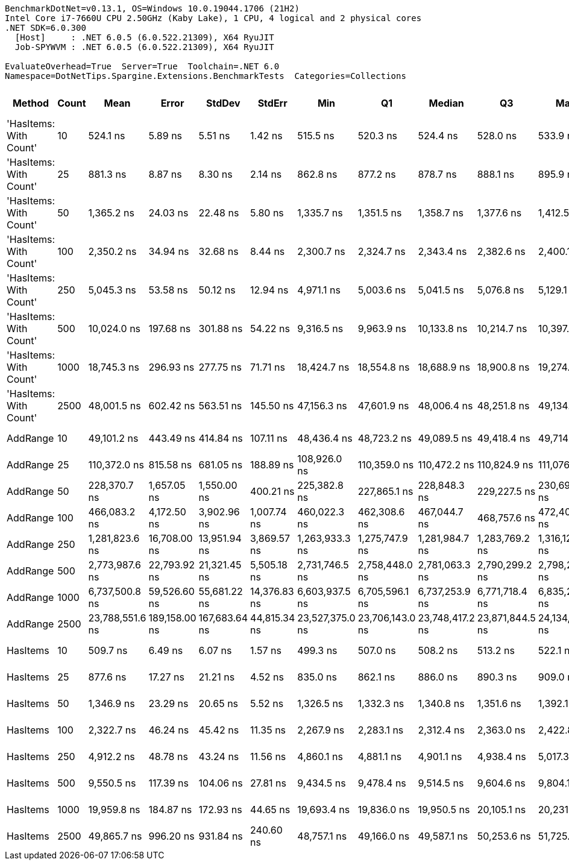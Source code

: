 ....
BenchmarkDotNet=v0.13.1, OS=Windows 10.0.19044.1706 (21H2)
Intel Core i7-7660U CPU 2.50GHz (Kaby Lake), 1 CPU, 4 logical and 2 physical cores
.NET SDK=6.0.300
  [Host]     : .NET 6.0.5 (6.0.522.21309), X64 RyuJIT
  Job-SPYWVM : .NET 6.0.5 (6.0.522.21309), X64 RyuJIT

EvaluateOverhead=True  Server=True  Toolchain=.NET 6.0  
Namespace=DotNetTips.Spargine.Extensions.BenchmarkTests  Categories=Collections  
....
[options="header"]
|===
|                  Method|  Count|             Mean|          Error|         StdDev|        StdErr|              Min|               Q1|           Median|               Q3|              Max|          Op/s|  CI99.9% Margin|  Iterations|  Kurtosis|  MValue|  Skewness|  Rank|  LogicalGroup|  Baseline|  Code Size|    Gen 0|    Gen 1|    Gen 2|    Allocated
|  'HasItems: With Count'|     10|         524.1 ns|        5.89 ns|        5.51 ns|       1.42 ns|         515.5 ns|         520.3 ns|         524.4 ns|         528.0 ns|         533.9 ns|  1,908,034.88|        5.891 ns|       15.00|     1.754|   2.000|    0.3386|     2|             *|        No|      433 B|   0.0477|        -|        -|        440 B
|  'HasItems: With Count'|     25|         881.3 ns|        8.87 ns|        8.30 ns|       2.14 ns|         862.8 ns|         877.2 ns|         878.7 ns|         888.1 ns|         895.9 ns|  1,134,707.48|        8.871 ns|       15.00|     2.629|   2.000|   -0.1946|     3|             *|        No|      433 B|   0.0772|        -|        -|        720 B
|  'HasItems: With Count'|     50|       1,365.2 ns|       24.03 ns|       22.48 ns|       5.80 ns|       1,335.7 ns|       1,351.5 ns|       1,358.7 ns|       1,377.6 ns|       1,412.5 ns|    732,469.08|       24.031 ns|       15.00|     2.192|   2.000|    0.6298|     4|             *|        No|      433 B|   0.1392|        -|        -|      1,256 B
|  'HasItems: With Count'|    100|       2,350.2 ns|       34.94 ns|       32.68 ns|       8.44 ns|       2,300.7 ns|       2,324.7 ns|       2,343.4 ns|       2,382.6 ns|       2,400.1 ns|    425,496.26|       34.940 ns|       15.00|     1.477|   2.000|    0.1556|     5|             *|        No|      433 B|   0.2556|        -|        -|      2,304 B
|  'HasItems: With Count'|    250|       5,045.3 ns|       53.58 ns|       50.12 ns|      12.94 ns|       4,971.1 ns|       5,003.6 ns|       5,041.5 ns|       5,076.8 ns|       5,129.1 ns|    198,203.52|       53.581 ns|       15.00|     1.703|   2.000|    0.2492|     7|             *|        No|      433 B|   0.4730|        -|        -|      4,376 B
|  'HasItems: With Count'|    500|      10,024.0 ns|      197.68 ns|      301.88 ns|      54.22 ns|       9,316.5 ns|       9,963.9 ns|      10,133.8 ns|      10,214.7 ns|      10,397.5 ns|     99,760.74|      197.684 ns|       31.00|     2.894|   2.000|   -1.0572|     9|             *|        No|      433 B|   0.9308|        -|        -|      8,496 B
|  'HasItems: With Count'|   1000|      18,745.3 ns|      296.93 ns|      277.75 ns|      71.71 ns|      18,424.7 ns|      18,554.8 ns|      18,688.9 ns|      18,900.8 ns|      19,274.2 ns|     53,346.78|      296.929 ns|       15.00|     2.131|   2.000|    0.7249|    10|             *|        No|      433 B|   1.8005|        -|        -|     16,712 B
|  'HasItems: With Count'|   2500|      48,001.5 ns|      602.42 ns|      563.51 ns|     145.50 ns|      47,156.3 ns|      47,601.9 ns|      48,006.4 ns|      48,251.8 ns|      49,134.2 ns|     20,832.68|      602.424 ns|       15.00|     2.162|   2.000|    0.2100|    12|             *|        No|      433 B|   6.9580|   0.3662|        -|     65,914 B
|                AddRange|     10|      49,101.2 ns|      443.49 ns|      414.84 ns|     107.11 ns|      48,436.4 ns|      48,723.2 ns|      49,089.5 ns|      49,418.4 ns|      49,714.1 ns|     20,366.10|      443.488 ns|       15.00|     1.524|   2.000|   -0.1137|    13|             *|        No|    1,129 B|   1.2817|        -|        -|     11,680 B
|                AddRange|     25|     110,372.0 ns|      815.58 ns|      681.05 ns|     188.89 ns|     108,926.0 ns|     110,359.0 ns|     110,472.2 ns|     110,824.9 ns|     111,076.9 ns|      9,060.27|      815.579 ns|       13.00|     3.040|   2.000|   -1.1558|    14|             *|        No|    1,129 B|   2.9297|        -|        -|     26,585 B
|                AddRange|     50|     228,370.7 ns|    1,657.05 ns|    1,550.00 ns|     400.21 ns|     225,382.8 ns|     227,865.1 ns|     228,848.3 ns|     229,227.5 ns|     230,696.9 ns|      4,378.84|    1,657.049 ns|       15.00|     2.113|   2.000|   -0.3971|    15|             *|        No|    1,129 B|   5.6152|   0.4883|        -|     53,378 B
|                AddRange|    100|     466,083.2 ns|    4,172.50 ns|    3,902.96 ns|   1,007.74 ns|     460,022.3 ns|     462,308.6 ns|     467,044.7 ns|     468,757.6 ns|     472,401.9 ns|      2,145.54|    4,172.505 ns|       15.00|     1.497|   2.000|   -0.0717|    16|             *|        No|    1,129 B|  11.7188|   1.4648|        -|    105,307 B
|                AddRange|    250|   1,281,823.6 ns|   16,708.00 ns|   13,951.94 ns|   3,869.57 ns|   1,263,933.3 ns|   1,275,747.9 ns|   1,281,984.7 ns|   1,283,769.2 ns|   1,316,122.0 ns|        780.14|   16,708.005 ns|       13.00|     3.411|   2.000|    0.9174|    17|             *|        No|    1,129 B|  25.3906|  15.6250|  11.7188|    257,892 B
|                AddRange|    500|   2,773,987.6 ns|   22,793.92 ns|   21,321.45 ns|   5,505.18 ns|   2,731,746.5 ns|   2,758,448.0 ns|   2,781,063.3 ns|   2,790,299.2 ns|   2,798,258.6 ns|        360.49|   22,793.924 ns|       15.00|     1.789|   2.000|   -0.5119|    18|             *|        No|    1,129 B|  54.6875|  35.1563|  23.4375|    516,640 B
|                AddRange|   1000|   6,737,500.8 ns|   59,526.60 ns|   55,681.22 ns|  14,376.83 ns|   6,603,937.5 ns|   6,705,596.1 ns|   6,737,253.9 ns|   6,771,718.4 ns|   6,835,210.9 ns|        148.42|   59,526.600 ns|       15.00|     3.062|   2.000|   -0.5099|    19|             *|        No|    1,129 B|  39.0625|  39.0625|  39.0625|  1,028,361 B
|                AddRange|   2500|  23,788,551.6 ns|  189,158.00 ns|  167,683.64 ns|  44,815.34 ns|  23,527,375.0 ns|  23,706,143.0 ns|  23,748,417.2 ns|  23,871,844.5 ns|  24,134,703.1 ns|         42.04|  189,158.004 ns|       14.00|     2.244|   2.000|    0.4400|    20|             *|        No|    1,129 B|  93.7500|  93.7500|  93.7500|  3,170,190 B
|                HasItems|     10|         509.7 ns|        6.49 ns|        6.07 ns|       1.57 ns|         499.3 ns|         507.0 ns|         508.2 ns|         513.2 ns|         522.1 ns|  1,961,816.90|        6.485 ns|       15.00|     2.486|   2.000|    0.1179|     1|             *|        No|      432 B|   0.0477|        -|        -|        440 B
|                HasItems|     25|         877.6 ns|       17.27 ns|       21.21 ns|       4.52 ns|         835.0 ns|         862.1 ns|         886.0 ns|         890.3 ns|         909.0 ns|  1,139,529.19|       17.268 ns|       22.00|     2.002|   2.000|   -0.4510|     3|             *|        No|      432 B|   0.0782|        -|        -|        720 B
|                HasItems|     50|       1,346.9 ns|       23.29 ns|       20.65 ns|       5.52 ns|       1,326.5 ns|       1,332.3 ns|       1,340.8 ns|       1,351.6 ns|       1,392.1 ns|    742,448.18|       23.290 ns|       14.00|     2.781|   2.000|    1.0497|     4|             *|        No|      432 B|   0.1392|        -|        -|      1,256 B
|                HasItems|    100|       2,322.7 ns|       46.24 ns|       45.42 ns|      11.35 ns|       2,267.9 ns|       2,283.1 ns|       2,312.4 ns|       2,363.0 ns|       2,422.8 ns|    430,530.44|       46.242 ns|       16.00|     2.207|   2.000|    0.7273|     5|             *|        No|      432 B|   0.2480|        -|        -|      2,304 B
|                HasItems|    250|       4,912.2 ns|       48.78 ns|       43.24 ns|      11.56 ns|       4,860.1 ns|       4,881.1 ns|       4,901.1 ns|       4,938.4 ns|       5,017.3 ns|    203,575.73|       48.779 ns|       14.00|     2.969|   2.000|    0.8834|     6|             *|        No|      432 B|   0.4807|        -|        -|      4,376 B
|                HasItems|    500|       9,550.5 ns|      117.39 ns|      104.06 ns|      27.81 ns|       9,434.5 ns|       9,478.4 ns|       9,514.5 ns|       9,604.6 ns|       9,804.1 ns|    104,706.27|      117.388 ns|       14.00|     2.999|   2.000|    1.0077|     8|             *|        No|      432 B|   0.9308|        -|        -|      8,496 B
|                HasItems|   1000|      19,959.8 ns|      184.87 ns|      172.93 ns|      44.65 ns|      19,693.4 ns|      19,836.0 ns|      19,950.5 ns|      20,105.1 ns|      20,231.7 ns|     50,100.67|      184.872 ns|       15.00|     1.521|   2.000|    0.0136|    11|             *|        No|      432 B|   1.8005|        -|        -|     16,712 B
|                HasItems|   2500|      49,865.7 ns|      996.20 ns|      931.84 ns|     240.60 ns|      48,757.1 ns|      49,166.0 ns|      49,587.1 ns|      50,253.6 ns|      51,725.4 ns|     20,053.85|      996.196 ns|       15.00|     1.981|   2.000|    0.5595|    13|             *|        No|      432 B|   6.8970|   0.3052|        -|     65,914 B
|===
